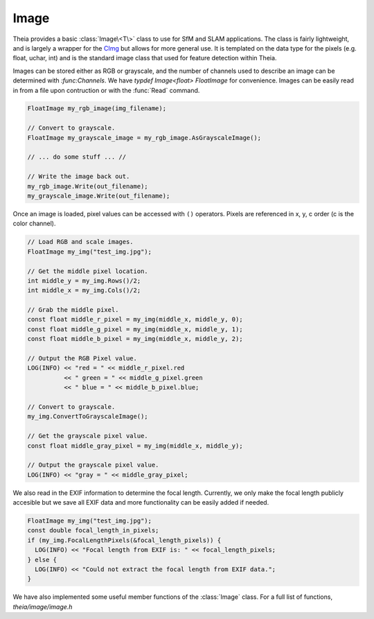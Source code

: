 .. highlight:: c++

.. default-domain:: cpp

.. _documentation-image:

=====
Image
=====

Theia provides a basic :class:`Image\<T\>` class to use for SfM and SLAM
applications. The class is fairly lightweight, and is largely a wrapper for the
`CImg <http://cimg.sourceforge.net/>`_ but allows for more general use. It is
templated on the data type for the pixels (e.g. float, uchar, int) and is the
standard image class that used for feature detection within Theia.

.. class:: Image<T>

  Images can be stored either as RGB or grayscale, and the number of channels
  used to describe an image can be determined with `:func:Channels`. We have
  `typdef Image<float> FloatImage` for convenience. Images can be easily read in
  from a file upon contruction or with the :func:`Read` command.

  .. code-block:: c++

    FloatImage my_rgb_image(img_filename);

    // Convert to grayscale.
    FloatImage my_grayscale_image = my_rgb_image.AsGrayscaleImage();

    // ... do some stuff ... //

    // Write the image back out.
    my_rgb_image.Write(out_filename);
    my_grayscale_image.Write(out_filename);

  Once an image is loaded, pixel values can be accessed with ``()``
  operators. Pixels are referenced in x, y, c order (c is the color channel).

  .. code-block:: c++

    // Load RGB and scale images.
    FloatImage my_img("test_img.jpg");

    // Get the middle pixel location.
    int middle_y = my_img.Rows()/2;
    int middle_x = my_img.Cols()/2;

    // Grab the middle pixel.
    const float middle_r_pixel = my_img(middle_x, middle_y, 0);
    const float middle_g_pixel = my_img(middle_x, middle_y, 1);
    const float middle_b_pixel = my_img(middle_x, middle_y, 2);

    // Output the RGB Pixel value.
    LOG(INFO) << "red = " << middle_r_pixel.red
              << " green = " << middle_g_pixel.green
              << " blue = " << middle_b_pixel.blue;

    // Convert to grayscale.
    my_img.ConvertToGrayscaleImage();

    // Get the grayscale pixel value.
    const float middle_gray_pixel = my_img(middle_x, middle_y);

    // Output the grayscale pixel value.
    LOG(INFO) << "gray = " << middle_gray_pixel;

  We also read in the EXIF information to determine the focal length. Currently,
  we only make the focal length publicly accesible but we save all EXIF data and
  more functionality can be easily added if needed.

  .. code-block:: c++

    FloatImage my_img("test_img.jpg");
    const double focal_length_in_pixels;
    if (my_img.FocalLengthPixels(&focal_length_pixels)) {
      LOG(INFO) << "Focal length from EXIF is: " << focal_length_pixels;
    } else {
      LOG(INFO) << "Could not extract the focal length from EXIF data.";
    }

We have also implemented some useful member functions of the :class:`Image` class. For a full list of functions, `theia/image/image.h`

.. function:: int Image\<T\>::Rows() const
.. function:: int Image\<T\>::Cols() const
.. function:: int Image\<T\>::Channels() const
.. function:: T* Image\<T\>::Data()
.. function:: const T* Image\<T\>::Data() const
.. function:: void Image\<T\>::Read(const std::string& filename)
.. function:: void Image\<T\>::Write(const std::string& filename)
.. function:: void Image\<T\>::ConvertToGrayscaleImage()
.. function:: void Image\<T\>::ConvertToRGBImage()
.. function:: Image<T> Image\<T\>::AsGrayscaleImage() const
.. function:: Image<T> Image\<T\>::AsRGBImage() const
.. function:: Image\<T\> Image\<T\>::Integrate() const
.. function:: void Image\<T\>::Resize(int new_rows, int new_cols)
.. function:: void Image\<T\>::Resize(double scale)
.. function:: void Image\<T\>::HalfSample(Image\<T\>* out_image) const
.. function:: void Image\<T\>::TwoThirdsSample(Image\<T\>* out_image) const
